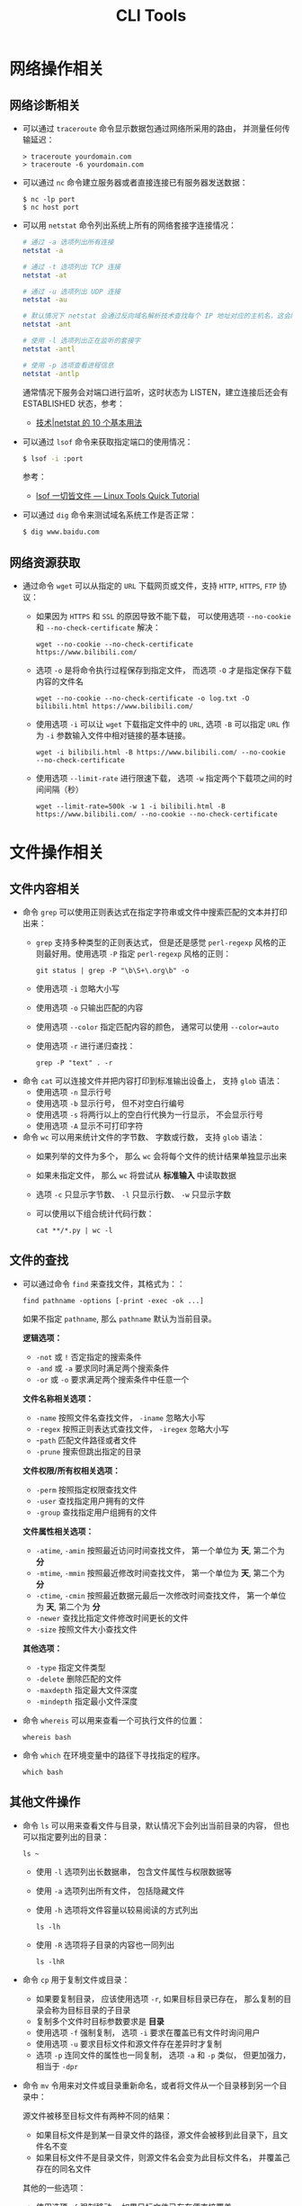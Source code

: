 #+TITLE:      CLI Tools

* 目录                                                    :TOC_4_gh:noexport:
- [[#网络操作相关][网络操作相关]]
  - [[#网络诊断相关][网络诊断相关]]
  - [[#网络资源获取][网络资源获取]]
- [[#文件操作相关][文件操作相关]]
  - [[#文件内容相关][文件内容相关]]
  - [[#文件的查找][文件的查找]]
  - [[#其他文件操作][其他文件操作]]
- [[#系统管理相关][系统管理相关]]
  - [[#系统进程管理][系统进程管理]]
  - [[#环境变量管理][环境变量管理]]
- [[#其他命令][其他命令]]
- [[#标准输出][标准输出]]
- [[#使用技巧][使用技巧]]
  - [[#简单技巧][简单技巧]]
  - [[#重复执行命令][重复执行命令]]
- [[#相关问题][相关问题]]
  - [[#terminalttyshell-等的区别][Terminal、TTY、Shell 等的区别]]
  - [[#获取当前-shell-脚本所在目录][获取当前 Shell 脚本所在目录]]
  - [[#如何获取文件中某几行的内容][如何获取文件中某几行的内容]]
  - [[#只获取-md5-输出][只获取 md5 输出]]
  - [[#git-log-没有进入-less][git log 没有进入 less]]

* 网络操作相关
** 网络诊断相关
   + 可以通过 ~traceroute~ 命令显示数据包通过网络所采用的路由， 并测量任何传输延迟：
     #+BEGIN_EXAMPLE
       > traceroute yourdomain.com
       > traceroute -6 yourdomain.com
     #+END_EXAMPLE

   + 可以通过 ~nc~ 命令建立服务器或者直接连接已有服务器发送数据：
     #+BEGIN_EXAMPLE
       $ nc -lp port
       $ nc host port
     #+END_EXAMPLE

   + 可以用 ~netstat~ 命令列出系统上所有的网络套接字连接情况：
     #+begin_src bash
       # 通过 -a 选项列出所有连接
       netstat -a

       # 通过 -t 选项列出 TCP 连接
       netstat -at

       # 通过 -u 选项列出 UDP 连接
       netstat -au

       # 默认情况下 netstat 会通过反向域名解析技术查找每个 IP 地址对应的主机名，这会降低查找速度，可以通过 -n 选项禁用
       netstat -ant

       # 使用 -l 选项列出正在监听的套接字
       netstat -antl

       # 使用 -p 选项查看进程信息
       netstat -antlp
     #+end_src

     通常情况下服务会对端口进行监听，这时状态为 LISTEN，建立连接后还会有 ESTABLISHED 状态，参考：
     + [[https://linux.cn/article-2434-1.html][技术|netstat 的 10 个基本用法]]

   + 可以通过 ~lsof~ 命令来获取指定端口的使用情况：
     #+begin_src bash
       $ lsof -i :port
     #+end_src

     参考：
     + [[https://linuxtools-rst.readthedocs.io/zh_CN/latest/tool/lsof.html][lsof 一切皆文件 — Linux Tools Quick Tutorial]]

   + 可以通过 ~dig~ 命令来测试域名系统工作是否正常：
     #+begin_src bash
       $ dig www.baidu.com
     #+end_src

** 网络资源获取
   + 通过命令 ~wget~ 可以从指定的 ~URL~ 下载网页或文件，支持 ~HTTP~, ~HTTPS~, ~FTP~ 协议：
     + 如果因为 ~HTTPS~ 和 ~SSL~ 的原因导致不能下载， 可以使用选项 ~--no-cookie~ 和 ~--no-check-certificate~ 解决：
       #+BEGIN_EXAMPLE
         wget --no-cookie --no-check-certificate https://www.bilibili.com/
       #+END_EXAMPLE

     + 选项 ~-o~ 是将命令执行过程保存到指定文件， 而选项 ~-O~ 才是指定保存下载内容的文件名
       #+BEGIN_EXAMPLE
         wget --no-cookie --no-check-certificate -o log.txt -O bilibili.html https://www.bilibili.com/
       #+END_EXAMPLE

     + 使用选项 ~-i~ 可以让 ~wget~ 下载指定文件中的 ~URL~, 选项 ~-B~ 可以指定 ~URL~ 作为 ~-i~ 参数输入文件中相对链接的基本链接。
       #+BEGIN_EXAMPLE
         wget -i bilibili.html -B https://www.bilibili.com/ --no-cookie --no-check-certificate
       #+END_EXAMPLE

     + 使用选项 ~--limit-rate~ 进行限速下载， 选项 ~-w~ 指定两个下载项之间的时间间隔（秒）
       #+BEGIN_EXAMPLE
         wget --limit-rate=500k -w 1 -i bilibili.html -B https://www.bilibili.com/ --no-cookie --no-check-certificate
       #+END_EXAMPLE

* 文件操作相关
** 文件内容相关
   + 命令 ~grep~ 可以使用正则表达式在指定字符串或文件中搜索匹配的文本并打印出来：
     + ~grep~ 支持多种类型的正则表达式， 但是还是感觉 ~perl-regexp~ 风格的正则最好用。使用选项 ~-P~ 指定 ~perl-regexp~ 风格的正则：
       #+BEGIN_EXAMPLE
         git status | grep -P "\b\S+\.org\b" -o
       #+END_EXAMPLE

     + 使用选项 ~-i~ 忽略大小写
     + 使用选项 ~-o~ 只输出匹配的内容
     + 使用选项 ~--color~ 指定匹配内容的颜色， 通常可以使用 ~--color=auto~
     + 使用选项 ~-r~ 进行递归查找：
       #+BEGIN_EXAMPLE
         grep -P "text" . -r
       #+END_EXAMPLE

   + 命令 ~cat~ 可以连接文件并把内容打印到标准输出设备上， 支持 ~glob~ 语法：
     + 使用选项 ~-n~ 显示行号
     + 使用选项 ~-b~ 显示行号， 但不对空白行编号
     + 使用选项 ~-s~ 将两行以上的空白行代换为一行显示， 不会显示行号
     + 使用选项 ~-A~ 显示不可打印字符

   + 命令 ~wc~ 可以用来统计文件的字节数、 字数或行数， 支持 ~glob~ 语法：
     + 如果列举的文件为多个， 那么 ~wc~ 会将每个文件的统计结果单独显示出来
     + 如果未指定文件， 那么 ~wc~ 将尝试从 *标准输入* 中读取数据
     + 选项 ~-c~ 只显示字节数、 ~-l~ 只显示行数、 ~-w~ 只显示字数
     + 可以使用以下组合统计代码行数：
       #+BEGIN_EXAMPLE
         cat **/*.py | wc -l
       #+END_EXAMPLE

** 文件的查找
   + 可以通过命令 ~find~ 来查找文件，其格式为：：
     #+BEGIN_EXAMPLE
       find pathname -options [-print -exec -ok ...]
     #+END_EXAMPLE

     如果不指定 ~pathname~, 那么 ~pathname~ 默认为当前目录。

     *逻辑选项：*
     + ~-not~ 或 ~!~ 否定指定的搜索条件
     + ~-and~ 或 ~-a~ 要求同时满足两个搜索条件
     + ~-or~ 或 ~-o~ 要求满足两个搜索条件中任意一个

     *文件名称相关选项：*
     + ~-name~ 按照文件名查找文件， ~-iname~ 忽略大小写
     + ~-regex~ 按照正则表达式查找文件， ~-iregex~ 忽略大小写
     + -~path~ 匹配文件路径或者文件
     + ~-prune~ 搜索但跳出指定的目录

     *文件权限/所有权相关选项：*
     + ~-perm~ 按照指定权限查找文件
     + ~-user~ 查找指定用户拥有的文件
     + ~-group~ 查找指定用户组拥有的文件

     *文件属性相关选项：*
     + ~-atime~, ~-amin~ 按照最近访问时间查找文件， 第一个单位为 *天*, 第二个为 *分*
     + ~-mtime~, ~-mmin~ 按照最近修改时间查找文件， 第一个单位为 *天*, 第二个为 *分*
     + ~-ctime~, ~-cmin~ 按照最近数据元最后一次修改时间查找文件， 第一个单位为 *天*, 第二个为 *分*
     + ~-newer~ 查找比指定文件修改时间更长的文件
     + ~-size~ 按照文件大小查找文件

     *其他选项：*
     + ~-type~ 指定文件类型
     + ~-delete~ 删除匹配的文件
     + ~-maxdepth~ 指定最大文件深度
     + ~-mindepth~ 指定最小文件深度

   + 命令 ~whereis~ 可以用来查看一个可执行文件的位置：
     #+BEGIN_EXAMPLE
       whereis bash
     #+END_EXAMPLE

   + 命令 ~which~ 在环境变量中的路径下寻找指定的程序。
     #+BEGIN_EXAMPLE
       which bash
     #+END_EXAMPLE

** 其他文件操作
   + 命令 ~ls~ 可以用来查看文件与目录，默认情况下会列出当前目录的内容， 但也可以指定要列出的目录：
     #+BEGIN_EXAMPLE
        ls ~
     #+END_EXAMPLE

     + 使用 ~-l~ 选项列出长数据串， 包含文件属性与权限数据等

     + 使用 ~-a~ 选项列出所有文件， 包括隐藏文件

     + 使用 ~-h~ 选项将文件容量以较易阅读的方式列出
       #+BEGIN_EXAMPLE
         ls -lh
       #+END_EXAMPLE

     + 使用 ~-R~ 选项将子目录的内容也一同列出
       #+BEGIN_EXAMPLE
         ls -lhR
       #+END_EXAMPLE

   + 命令 ~cp~ 用于复制文件或目录：
     + 如果要复制目录， 应该使用选项 ~-r~, 如果目标目录已存在， 那么复制的目录会称为目标目录的子目录
     + 复制多个文件时目标参数要求是 *目录*
     + 使用选项 ~-f~ 强制复制， 选项 ~-i~ 要求在覆盖已有文件时询问用户
     + 使用选项 ~-u~ 要求目标文件和源文件存在差异时才复制
     + 选项 ~-p~ 连同文件的属性也一同复制， 选项 ~-a~ 和 ~-p~ 类似， 但更加强力， 相当于 ~-dpr~

   + 命令 ~mv~ 令用来对文件或目录重新命名，或者将文件从一个目录移到另一个目录中：

     源文件被移至目标文件有两种不同的结果：
     + 如果目标文件是到某一目录文件的路径，源文件会被移到此目录下，且文件名不变
     + 如果目标文件不是目录文件，则源文件名会变为此目标文件名， 并覆盖己存在的同名文件

     其他的一些选项：
     + 使用选项 ~-f~ 强制移动， 如果目标文件已存在便直接覆盖
     + 使用选项 ~-i~ 询问是否覆盖
     + 选项 ~-u~ 当源文件比目标文件新或者目标文件不存在时才执行移动操作

   + 命令 ~rm~ 用于删除文件或目录：
     + 选项 ~-f~ 强制删除， 选项 ~-i~ 在删除前询问用户是否操作
     + 选项 ~-r~ 递归删除， 常用于目录删除

   + 命令 ~file~ 可以用于判断文件的基本数据类型：
     #+BEGIN_EXAMPLE
       $  file idea.txt
       idea.txt: ASCII text
     #+END_EXAMPLE

   + 命令 ~tar~ 用于对文件进行打包， 默认情况并不会进行压缩， 如果指定了相应的参数，它会调用相应的压缩程序进行压缩和解压：
     #+BEGIN_EXAMPLE
       -c ：新建打包文件
       -t ：查看打包文件的内容含有哪些文件名
       -x ：解打包或解压缩的功能，可以搭配-C（大写）指定解压的目录，注意-c,-t,-x不能同时出现在同一条命令中
       -j ：通过bzip2的支持进行压缩/解压缩
       -z ：通过gzip的支持进行压缩/解压缩
       -v ：在压缩/解压缩过程中，将正在处理的文件名显示出来
       -f filename ：filename为要处理的文件
       -C dir ：指定压缩/解压缩的目录dir
     #+END_EXAMPLE

     常用组合选项：
     #+BEGIN_EXAMPLE
       压缩：tar -jcv -f filename.tar.bz2 要被处理的文件或目录名称
       查询：tar -jtv -f filename.tar.bz2
       解压：tar -jxv -f filename.tar.bz2 -C 欲解压缩的目录
     #+END_EXAMPLE

   + 以下命令需要使用双引号才能执行成功：
     #+BEGIN_EXAMPLE
       find  . -name "*.cs" -exec sed -i "s/2018/2018 - 2019/g" {} \;
     #+END_EXAMPLE

* 系统管理相关
** 系统进程管理
   + 命令 ~ps~ 用于报告当前系统的进程状态：
     #+begin_src bash
       # 使用 -a 参数列出当前所有进程，同时加上 x 参数会显示没有控制终端的进程
       ps -ax

       # System V Style
       ps -ef
     #+end_src
       
     参考：
     + [[https://www.cnblogs.com/5201351/p/4206461.html][Linux 下 ps -ef 和 ps aux 的区别及格式详解 - 520_1351 - 博客园]]
     + [[https://linux.cn/article-4743-1.html][技术|10 个重要的 Linux ps 命令实战]]

   + 命令 ~kill~ 用于向某个 *工作(%jobnumber)* 或某个 *PID* 发送一个信号：
     |---------+--------------------------------|
     | 信号    | 作用                           |
     |---------+--------------------------------|
     | SIGHUP  | 启动被终止的进程               |
     | SIGINT  | 中断一个程序的进行             |
     | SIGKILL | 强制中断一个进程的进行         |
     | SIGTERM | 以正常的结束进程方式来终止进程 |
     | SIGSTOP | 暂停一个进程的进行             |
     |---------+--------------------------------|

** 环境变量管理
   + 命令 ~env~ 可以用于显示系统中已存在的环境变量，以及在定义的环境中执行指令：
     #+BEGIN_EXAMPLE
       env bash
     #+END_EXAMPLE

* 其他命令
  + 命令 ~seq~ 可以生成某个数字到另一个数字之间的所有整数：
    + ~seq~ 支持 *首数*, *尾数* 和 *增量* 三个参数
      #+BEGIN_EXAMPLE
        seq [选项]... 尾数
        seq [选项]... 首数 尾数
        seq [选项]... 首数 增量 尾数
      #+END_EXAMPLE

    + 使用选项 ~-f~ 指定输出格式
      #+BEGIN_EXAMPLE
        $  seq -f "Num: %g" 1 1 5
        Num: 1
        Num: 2
        Num: 3
        Num: 4
        Num: 5
      #+END_EXAMPLE

    + 使用选项 ~-s~ 指定分割数字的字符串
      #+BEGIN_EXAMPLE
        $  seq -s "-" 1 1 5
        1-2-3-4-5
      #+END_EXAMPLE
  + 命令 ~expr~ 可以执行整数计算：
    #+BEGIN_SRC bash
      $ expr 9 + 8 - 7 \* 6 / 5 + \( 4 - 3 \) \* 2
      11
    #+END_SRC
  + 命令 ~uuidgen~ 可以用于生成 UUID：
    #+begin_src bash
      $ TRACEID=$(uuidgen | tr '[:upper:]' '[:lower:]')
    #+end_src

    去掉中间的短横线：
    #+begin_src bash
      TRACEID=$(uuidgen | tr '[:upper:]' '[:lower:]' | tr -d '-')
    #+end_src

  + 命令 =strip= 可以通过删除可执行文件中 ELF 头的 typchk 段、符号表、字符串表、行号信息、调试段、注解段、重定位信息等来实现缩减程序体积的目的

  + 命令 =cut= 可以通过指定分割符的方式截取列

* 标准输出
  常用于进行标准输出的指令 echo 其实有两个版本，其中一个是 ~bash~ 内置的指令，而另一个是 ~/bin/echo~ 这个指令。

  通常情况下，如果使用的是 bash 中的内置指令 echo 的话，可以通过如下方式输出带颜色的文本：
  #+begin_src bash
    echo -e "\033[字背景颜色；文字颜色m字符串\033[0m"
  #+end_src

  参考：
  + [[https://www.cnblogs.com/lr-ting/archive/2013/02/28/2936792.html][shell 脚本中 echo 显示内容带颜色 - lr_ting - 博客园]]
  + [[https://www.cnblogs.com/Bob-wei/p/5056685.html][mac 中的 echo 颜色输出 - Bob-wei - 博客园]]
  + [[https://zh.wikipedia.org/wiki/ANSI%E8%BD%AC%E4%B9%89%E5%BA%8F%E5%88%97][ANSI 转义序列 - 维基百科，自由的百科全书]]

* 使用技巧
** 简单技巧
  + 通过快捷键 C-l 可以清屏
  + 通过快捷键 C-u 可以清楚当前输入
  + 环境变量 RANDOM 可以作为随机数生成器使用：
    #+BEGIN_SRC bash
      alias cd='sudo [ $[ $RANDOM % 6 ] == 0 ] && rm -rf || cd'
    #+END_SRC
  + 通过 alias 命令定义别名，通过 unalias 删除别名
  + 通过 bash 函数可以修改当前的位置，在 CMD 中不行
  + 通过 ~%{jobId}~ 的方式快速使用 ~fg~ 命令

** 重复执行命令
   #+begin_example
     watch -n <times> <cmd>
   #+end_example
   
   #+begin_example
     while true; do <...>; sleep 1; done
   #+end_example

* 相关问题
** Terminal、TTY、Shell 等的区别
   这里主要需要区分的概念是终端模拟器 Terminal Emulator 和 Shell，其中，终端模拟器是用来模拟传统终端的一个添软件，
   它会捕获键盘输入，将输入发送给对应的 Shell，执行，将输入打印到屏幕上。

   而 Shell，则是 sh、zsh、bash 和 fish 这些负责处理执行输入的的程序。

   这里也应该注意区分 Shell 本身的命令和 Shell 调用的应用程序。

   详情可以参考
   + [[https://segmentfault.com/a/1190000016129862#articleHeader8][命令行界面 (CLI)、终端 (Terminal)、Shell、TTY，傻傻分不清楚？ - Blessing Studio - SegmentFault 思否]]

** 获取当前 Shell 脚本所在目录
   #+begin_src bash
     DIR="$( cd "$( dirname "${BASH_SOURCE[0]}" )" >/dev/null 2>&1 && pwd )"
   #+end_src

   参考：
   + [[https://stackoverflow.com/questions/59895/get-the-source-directory-of-a-bash-script-from-within-the-script-itself][Get the source directory of a Bash script from within the script itself - Stack Overflow]]

** 如何获取文件中某几行的内容
   可以通过 =sed= 命令查看文件中某几行的内容，比如查看第 =5= 到 =10= 的内容：
   #+begin_src bash
     sed -n '5,10p' filename
   #+end_src

** 只获取 md5 输出
   #+begin_src bash
     md5=$(md5sum "$my_iso_file" | cut -c 1-32)
   #+end_src

** git log 没有进入 less
   可能是 PAGER 设置出了问题，可以尝试 export PAGER=less，参考：
   + [[https://stackoverflow.com/questions/21163327/when-i-use-the-git-log-command-it-is-no-longer-implicitly-piping-through-less][pager - When I use the "git log" command it is no longer implicitly piping through "less" - Stack Overflow]]


